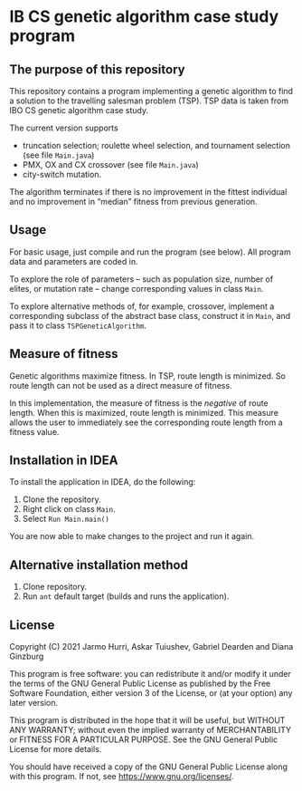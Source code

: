 * IB CS genetic algorithm case study program
** The purpose of this repository
   This repository contains a program implementing a genetic algorithm
   to find a solution to the travelling salesman problem (TSP). TSP
   data is taken from IBO CS genetic algorithm case study.

   The current version supports 
   - truncation selection; roulette wheel selection, and tournament
     selection (see file =Main.java=)
   - PMX, OX and CX crossover (see file =Main.java=)
   - city-switch mutation. 
   The algorithm terminates if there is no improvement in the fittest
   individual and no improvement in \ldquo{}median\rdquo fitness from
   previous generation.

** Usage
   For basic usage, just compile and run the program (see below). All
   program data and parameters are coded in.

   To explore the role of parameters -- such as population size,
   number of elites, or mutation rate -- change corresponding values
   in class =Main=.

   To explore alternative methods of, for example, crossover,
   implement a corresponding subclass of the abstract base class,
   construct it in =Main=, and pass it to class =TSPGeneticAlgorithm=.

** Measure of fitness
   Genetic algorithms maximize fitness. In TSP, route length is
   minimized. So route length can not be used as a direct measure of
   fitness.

   In this implementation, the measure of fitness is the /negative/ of
   route length. When this is maximized, route length is
   minimized. This measure allows the user to immediately see the
   corresponding route length from a fitness value.

** Installation in IDEA
   To install the application in IDEA, do the following:
   1. Clone the repository.
   2. Right click on class =Main=.
   3. Select =Run Main.main()=
   You are now able to make changes to the project and run it again.

** Alternative installation method
   1. Clone repository.
   2. Run =ant= default target (builds and runs the application).
   
** License
   Copyright (C) 2021 Jarmo Hurri, Askar Tuiushev, Gabriel Dearden and
   Diana Ginzburg

   This program is free software: you can redistribute it and/or modify
   it under the terms of the GNU General Public License as published by
   the Free Software Foundation, either version 3 of the License, or
   (at your option) any later version.

   This program is distributed in the hope that it will be useful,
   but WITHOUT ANY WARRANTY; without even the implied warranty of
   MERCHANTABILITY or FITNESS FOR A PARTICULAR PURPOSE.  See the
   GNU General Public License for more details.

   You should have received a copy of the GNU General Public License
   along with this program.  If not, see <https://www.gnu.org/licenses/>.
